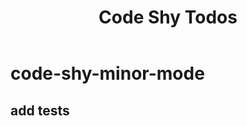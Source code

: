 #+title: Code Shy Todos

* code-shy-minor-mode
:PROPERTIES:
:ID:       ad2b5473-4311-421c-b319-77831f67f9b7
:END:
** add tests
